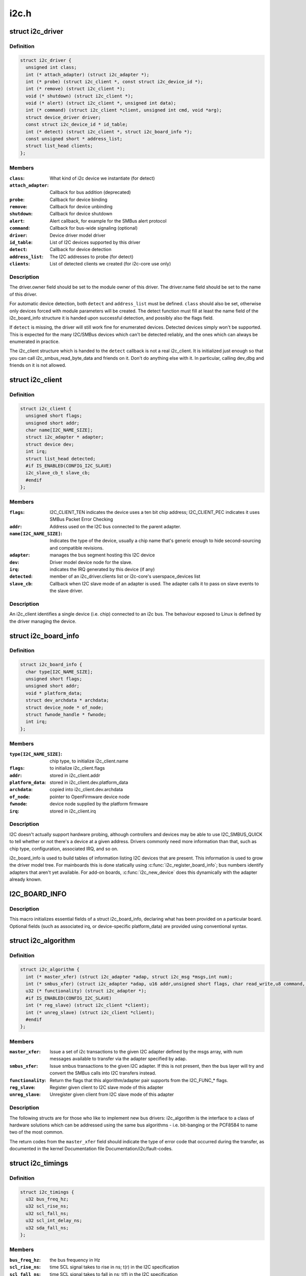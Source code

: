 .. -*- coding: utf-8; mode: rst -*-

=====
i2c.h
=====

.. _`i2c_driver`:

struct i2c_driver
=================

.. c:type:: struct i2c_driver

    represent an I2C device driver



Definition
----------

.. code-block:: c

  struct i2c_driver {
    unsigned int class;
    int (* attach_adapter) (struct i2c_adapter *);
    int (* probe) (struct i2c_client *, const struct i2c_device_id *);
    int (* remove) (struct i2c_client *);
    void (* shutdown) (struct i2c_client *);
    void (* alert) (struct i2c_client *, unsigned int data);
    int (* command) (struct i2c_client *client, unsigned int cmd, void *arg);
    struct device_driver driver;
    const struct i2c_device_id * id_table;
    int (* detect) (struct i2c_client *, struct i2c_board_info *);
    const unsigned short * address_list;
    struct list_head clients;
  };



Members
-------

:``class``:
    What kind of i2c device we instantiate (for detect)

:``attach_adapter``:
    Callback for bus addition (deprecated)

:``probe``:
    Callback for device binding

:``remove``:
    Callback for device unbinding

:``shutdown``:
    Callback for device shutdown

:``alert``:
    Alert callback, for example for the SMBus alert protocol

:``command``:
    Callback for bus-wide signaling (optional)

:``driver``:
    Device driver model driver

:``id_table``:
    List of I2C devices supported by this driver

:``detect``:
    Callback for device detection

:``address_list``:
    The I2C addresses to probe (for detect)

:``clients``:
    List of detected clients we created (for i2c-core use only)



Description
-----------

The driver.owner field should be set to the module owner of this driver.
The driver.name field should be set to the name of this driver.

For automatic device detection, both ``detect`` and ``address_list`` must
be defined. ``class`` should also be set, otherwise only devices forced
with module parameters will be created. The detect function must
fill at least the name field of the i2c_board_info structure it is
handed upon successful detection, and possibly also the flags field.

If ``detect`` is missing, the driver will still work fine for enumerated
devices. Detected devices simply won't be supported. This is expected
for the many I2C/SMBus devices which can't be detected reliably, and
the ones which can always be enumerated in practice.

The i2c_client structure which is handed to the ``detect`` callback is
not a real i2c_client. It is initialized just enough so that you can
call i2c_smbus_read_byte_data and friends on it. Don't do anything
else with it. In particular, calling dev_dbg and friends on it is
not allowed.


.. _`i2c_client`:

struct i2c_client
=================

.. c:type:: struct i2c_client

    represent an I2C slave device



Definition
----------

.. code-block:: c

  struct i2c_client {
    unsigned short flags;
    unsigned short addr;
    char name[I2C_NAME_SIZE];
    struct i2c_adapter * adapter;
    struct device dev;
    int irq;
    struct list_head detected;
    #if IS_ENABLED(CONFIG_I2C_SLAVE)
    i2c_slave_cb_t slave_cb;
    #endif
  };



Members
-------

:``flags``:
    I2C_CLIENT_TEN indicates the device uses a ten bit chip address;
    I2C_CLIENT_PEC indicates it uses SMBus Packet Error Checking

:``addr``:
    Address used on the I2C bus connected to the parent adapter.

:``name[I2C_NAME_SIZE]``:
    Indicates the type of the device, usually a chip name that's
    generic enough to hide second-sourcing and compatible revisions.

:``adapter``:
    manages the bus segment hosting this I2C device

:``dev``:
    Driver model device node for the slave.

:``irq``:
    indicates the IRQ generated by this device (if any)

:``detected``:
    member of an i2c_driver.clients list or i2c-core's
    userspace_devices list

:``slave_cb``:
    Callback when I2C slave mode of an adapter is used. The adapter
    calls it to pass on slave events to the slave driver.



Description
-----------

An i2c_client identifies a single device (i.e. chip) connected to an
i2c bus. The behaviour exposed to Linux is defined by the driver
managing the device.


.. _`i2c_board_info`:

struct i2c_board_info
=====================

.. c:type:: struct i2c_board_info

    template for device creation



Definition
----------

.. code-block:: c

  struct i2c_board_info {
    char type[I2C_NAME_SIZE];
    unsigned short flags;
    unsigned short addr;
    void * platform_data;
    struct dev_archdata * archdata;
    struct device_node * of_node;
    struct fwnode_handle * fwnode;
    int irq;
  };



Members
-------

:``type[I2C_NAME_SIZE]``:
    chip type, to initialize i2c_client.name

:``flags``:
    to initialize i2c_client.flags

:``addr``:
    stored in i2c_client.addr

:``platform_data``:
    stored in i2c_client.dev.platform_data

:``archdata``:
    copied into i2c_client.dev.archdata

:``of_node``:
    pointer to OpenFirmware device node

:``fwnode``:
    device node supplied by the platform firmware

:``irq``:
    stored in i2c_client.irq



Description
-----------

I2C doesn't actually support hardware probing, although controllers and
devices may be able to use I2C_SMBUS_QUICK to tell whether or not there's
a device at a given address.  Drivers commonly need more information than
that, such as chip type, configuration, associated IRQ, and so on.

i2c_board_info is used to build tables of information listing I2C devices
that are present.  This information is used to grow the driver model tree.
For mainboards this is done statically using :c:func:`i2c_register_board_info`;
bus numbers identify adapters that aren't yet available.  For add-on boards,
:c:func:`i2c_new_device` does this dynamically with the adapter already known.


.. _`i2c_board_info`:

I2C_BOARD_INFO
==============

.. c:function:: I2C_BOARD_INFO ( dev_type,  dev_addr)

    macro used to list an i2c device and its address

    :param dev_type:
        identifies the device type

    :param dev_addr:
        the device's address on the bus.


.. _`i2c_board_info.description`:

Description
-----------

This macro initializes essential fields of a struct i2c_board_info,
declaring what has been provided on a particular board.  Optional
fields (such as associated irq, or device-specific platform_data)
are provided using conventional syntax.


.. _`i2c_algorithm`:

struct i2c_algorithm
====================

.. c:type:: struct i2c_algorithm

    represent I2C transfer method



Definition
----------

.. code-block:: c

  struct i2c_algorithm {
    int (* master_xfer) (struct i2c_adapter *adap, struct i2c_msg *msgs,int num);
    int (* smbus_xfer) (struct i2c_adapter *adap, u16 addr,unsigned short flags, char read_write,u8 command, int size, union i2c_smbus_data *data);
    u32 (* functionality) (struct i2c_adapter *);
    #if IS_ENABLED(CONFIG_I2C_SLAVE)
    int (* reg_slave) (struct i2c_client *client);
    int (* unreg_slave) (struct i2c_client *client);
    #endif
  };



Members
-------

:``master_xfer``:
    Issue a set of i2c transactions to the given I2C adapter
    defined by the msgs array, with num messages available to transfer via
    the adapter specified by adap.

:``smbus_xfer``:
    Issue smbus transactions to the given I2C adapter. If this
    is not present, then the bus layer will try and convert the SMBus calls
    into I2C transfers instead.

:``functionality``:
    Return the flags that this algorithm/adapter pair supports
    from the I2C_FUNC_\* flags.

:``reg_slave``:
    Register given client to I2C slave mode of this adapter

:``unreg_slave``:
    Unregister given client from I2C slave mode of this adapter



Description
-----------

The following structs are for those who like to implement new bus drivers:
i2c_algorithm is the interface to a class of hardware solutions which can
be addressed using the same bus algorithms - i.e. bit-banging or the PCF8584
to name two of the most common.

The return codes from the ``master_xfer`` field should indicate the type of
error code that occurred during the transfer, as documented in the kernel
Documentation file Documentation/i2c/fault-codes.


.. _`i2c_timings`:

struct i2c_timings
==================

.. c:type:: struct i2c_timings

    I2C timing information



Definition
----------

.. code-block:: c

  struct i2c_timings {
    u32 bus_freq_hz;
    u32 scl_rise_ns;
    u32 scl_fall_ns;
    u32 scl_int_delay_ns;
    u32 sda_fall_ns;
  };



Members
-------

:``bus_freq_hz``:
    the bus frequency in Hz

:``scl_rise_ns``:
    time SCL signal takes to rise in ns; t(r) in the I2C specification

:``scl_fall_ns``:
    time SCL signal takes to fall in ns; t(f) in the I2C specification

:``scl_int_delay_ns``:
    time IP core additionally needs to setup SCL in ns

:``sda_fall_ns``:
    time SDA signal takes to fall in ns; t(f) in the I2C specification



.. _`i2c_bus_recovery_info`:

struct i2c_bus_recovery_info
============================

.. c:type:: struct i2c_bus_recovery_info

    I2C bus recovery information



Definition
----------

.. code-block:: c

  struct i2c_bus_recovery_info {
    int (* recover_bus) (struct i2c_adapter *);
    int (* get_scl) (struct i2c_adapter *);
    void (* set_scl) (struct i2c_adapter *, int val);
    int (* get_sda) (struct i2c_adapter *);
    void (* prepare_recovery) (struct i2c_adapter *);
    void (* unprepare_recovery) (struct i2c_adapter *);
    int scl_gpio;
    int sda_gpio;
  };



Members
-------

:``recover_bus``:
    Recover routine. Either pass driver's :c:func:`recover_bus` routine, or
    :c:func:`i2c_generic_scl_recovery` or :c:func:`i2c_generic_gpio_recovery`.

:``get_scl``:
    This gets current value of SCL line. Mandatory for generic SCL
    recovery. Used internally for generic GPIO recovery.

:``set_scl``:
    This sets/clears SCL line. Mandatory for generic SCL recovery. Used
    internally for generic GPIO recovery.

:``get_sda``:
    This gets current value of SDA line. Optional for generic SCL
    recovery. Used internally, if sda_gpio is a valid GPIO, for generic GPIO
    recovery.

:``prepare_recovery``:
    This will be called before starting recovery. Platform may
    configure padmux here for SDA/SCL line or something else they want.

:``unprepare_recovery``:
    This will be called after completing recovery. Platform
    may configure padmux here for SDA/SCL line or something else they want.

:``scl_gpio``:
    gpio number of the SCL line. Only required for GPIO recovery.

:``sda_gpio``:
    gpio number of the SDA line. Only required for GPIO recovery.



.. _`i2c_adapter_quirks`:

struct i2c_adapter_quirks
=========================

.. c:type:: struct i2c_adapter_quirks

    describe flaws of an i2c adapter



Definition
----------

.. code-block:: c

  struct i2c_adapter_quirks {
    u64 flags;
    int max_num_msgs;
    u16 max_write_len;
    u16 max_read_len;
    u16 max_comb_1st_msg_len;
    u16 max_comb_2nd_msg_len;
  };



Members
-------

:``flags``:
    see I2C_AQ_\* for possible flags and read below

:``max_num_msgs``:
    maximum number of messages per transfer

:``max_write_len``:
    maximum length of a write message

:``max_read_len``:
    maximum length of a read message

:``max_comb_1st_msg_len``:
    maximum length of the first msg in a combined message

:``max_comb_2nd_msg_len``:
    maximum length of the second msg in a combined message



Description
-----------

Note about combined messages: Some I2C controllers can only send one message
per transfer, plus something called combined message or write-then-read.
This is (usually) a small write message followed by a read message and
barely enough to access register based devices like EEPROMs. There is a flag
to support this mode. It implies max_num_msg = 2 and does the length checks
with max_comb_\\*_len because combined message mode usually has its own
limitations. Because of HW implementations, some controllers can actually do
write-then-anything or other variants. To support that, write-then-read has
been broken out into smaller bits like write-first and read-second which can
be combined as needed.


.. _`i2c_check_quirks`:

i2c_check_quirks
================

.. c:function:: bool i2c_check_quirks (struct i2c_adapter *adap, u64 quirks)

    Function for checking the quirk flags in an i2c adapter

    :param struct i2c_adapter \*adap:
        i2c adapter

    :param u64 quirks:
        quirk flags


.. _`i2c_check_quirks.description`:

Description
-----------

Return: true if the adapter has all the specified quirk flags, false if not


.. _`module_i2c_driver`:

module_i2c_driver
=================

.. c:function:: module_i2c_driver ( __i2c_driver)

    Helper macro for registering a modular I2C driver

    :param __i2c_driver:
        i2c_driver struct


.. _`module_i2c_driver.description`:

Description
-----------

Helper macro for I2C drivers which do not do anything special in module
init/exit. This eliminates a lot of boilerplate. Each module may only
use this macro once, and calling it replaces :c:func:`module_init` and :c:func:`module_exit`


.. _`builtin_i2c_driver`:

builtin_i2c_driver
==================

.. c:function:: builtin_i2c_driver ( __i2c_driver)

    Helper macro for registering a builtin I2C driver

    :param __i2c_driver:
        i2c_driver struct


.. _`builtin_i2c_driver.description`:

Description
-----------

Helper macro for I2C drivers which do not do anything special in their
init. This eliminates a lot of boilerplate. Each driver may only
use this macro once, and calling it replaces :c:func:`device_initcall`.

